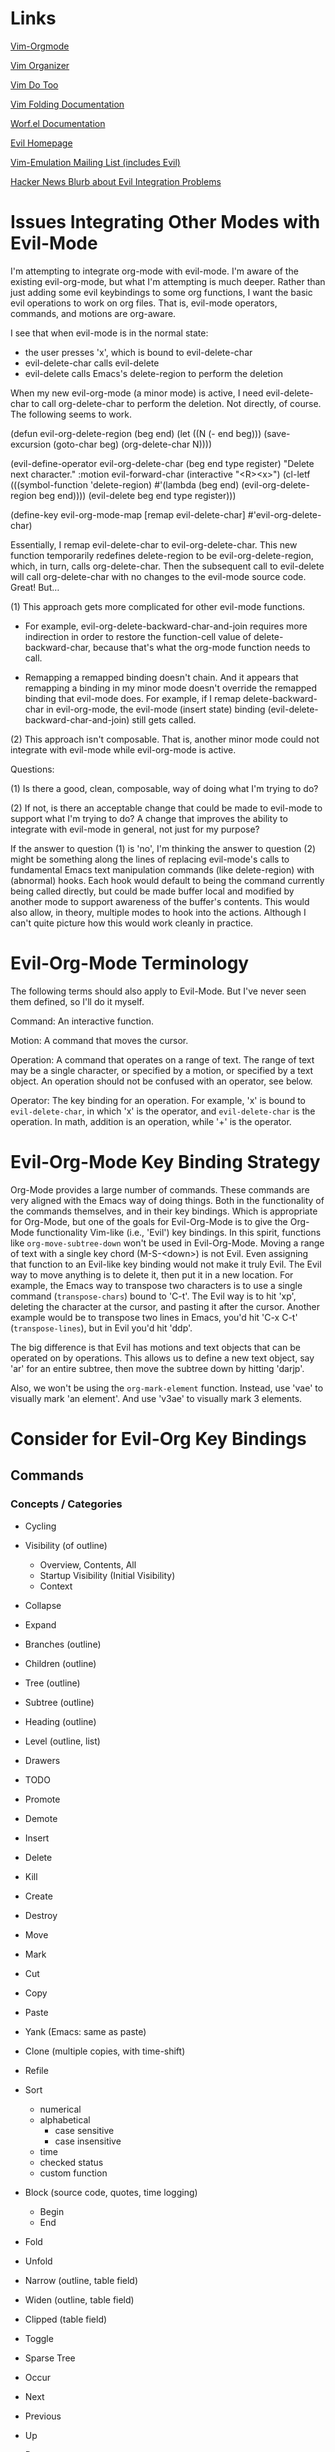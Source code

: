 * Links

[[https://github.com/jceb/vim-orgmode/blob/master/doc/orgguide.txt][Vim-Orgmode]]

[[https://github.com/hsitz/VimOrganizer/blob/master/doc/vimorg.txt][Vim Organizer]]

[[https://github.com/dhruvasagar/vim-dotoo][Vim Do Too]]

[[http://vim.wikia.com/wiki/Folding][Vim Folding Documentation]]

[[http://abo-abo.github.io/worf/README.html][Worf.el Documentation]]

[[https://gitorious.org/evil/community][Evil Homepage]]

[[http://news.gmane.org/gmane.emacs.vim-emulation][Vim-Emulation Mailing List (includes Evil)]]

[[https://news.ycombinator.com/item?id=8085328][Hacker News Blurb about Evil Integration Problems]]


* Issues Integrating Other Modes with Evil-Mode

I'm attempting to integrate org-mode with evil-mode.  I'm aware of the existing evil-org-mode, but what I'm attempting is much deeper.  Rather than just adding some evil keybindings to some org functions, I want the basic evil operations to work on org files.  That is, evil-mode operators, commands, and motions are org-aware.

I see that when evil-mode is in the normal state:

- the user presses 'x', which is bound to evil-delete-char
- evil-delete-char calls evil-delete
- evil-delete calls Emacs's delete-region to perform the deletion

When my new evil-org-mode (a minor mode) is active, I need evil-delete-char to call org-delete-char to perform the deletion.  Not directly, of course.  The following seems to work.

(defun evil-org-delete-region (beg end)
  (let ((N (- end beg)))
    (save-excursion
      (goto-char beg)
      (org-delete-char N))))

(evil-define-operator evil-org-delete-char (beg end type register)
  "Delete next character."
  :motion evil-forward-char
  (interactive "<R><x>")
  (cl-letf (((symbol-function 'delete-region) #'(lambda (beg end) (evil-org-delete-region beg end))))
    (evil-delete beg end type register)))

(define-key evil-org-mode-map [remap evil-delete-char] #'evil-org-delete-char)

Essentially, I remap evil-delete-char to evil-org-delete-char.  This new function temporarily redefines delete-region to be evil-org-delete-region, which, in turn, calls org-delete-char.  Then the subsequent call to evil-delete will call org-delete-char with no changes to the evil-mode source code.  Great!  But...

(1) This approach gets more complicated for other evil-mode functions.

    * For example, evil-org-delete-backward-char-and-join requires more indirection in order to restore the function-cell value of delete-backward-char, because that's what the org-mode function needs to call.

    * Remapping a remapped binding doesn't chain.  And it appears that remapping a binding in my minor mode doesn't override the remapped binding that evil-mode does.  For example, if I remap delete-backward-char in evil-org-mode, the evil-mode (insert state) binding (evil-delete-backward-char-and-join) still gets called.

(2) This approach isn't composable.  That is, another minor mode could not integrate with evil-mode while evil-org-mode is active.


Questions:

(1) Is there a good, clean, composable, way of doing what I'm trying to do?

(2) If not, is there an acceptable change that could be made to evil-mode to support what I'm trying to do?  A change that improves the ability to integrate with evil-mode in general, not just for my purpose?

If the answer to question (1) is 'no', I'm thinking the answer to question (2) might be something along the lines of replacing evil-mode's calls to fundamental Emacs text manipulation commands (like delete-region) with (abnormal) hooks.  Each hook would default to being the command currently being called directly, but could be made buffer local and modified by another mode to support awareness of the buffer's contents.  This would also allow, in theory, multiple modes to hook into the actions.  Although I can't quite picture how this would work cleanly in practice.


* Evil-Org-Mode Terminology

The following terms should also apply to Evil-Mode.  But I've never seen them defined, so I'll do it myself.

Command: An interactive function.

Motion: A command that moves the cursor.

Operation: A command that operates on a range of text.  The range of text may be a single character, or specified by a motion, or specified by a text object.  An operation should not be confused with an operator, see below.

Operator: The key binding for an operation.  For example, 'x' is bound to =evil-delete-char=, in which 'x' is the operator, and =evil-delete-char= is the operation.  In math, addition is an operation, while '+' is the operator.


* Evil-Org-Mode Key Binding Strategy

Org-Mode provides a large number of commands.  These commands are very aligned with the Emacs way of doing things.  Both in the functionality of the commands themselves, and in their key bindings.  Which is appropriate for Org-Mode, but one of the goals for Evil-Org-Mode is to give the Org-Mode functionality Vim-like (i.e., 'Evil') key bindings.  In this spirit, functions like =org-move-subtree-down= won't be used in Evil-Org-Mode.  Moving a range of text with a single key chord (M-S-<down>) is not Evil.  Even assigning that function to an Evil-like key binding would not make it truly Evil.  The Evil way to move anything is to delete it, then put it in a new location.  For example, the Emacs way to transpose two characters is to use a single command (=transpose-chars=) bound to 'C-t'.  The Evil way is to hit 'xp', deleting the character at the cursor, and pasting it after the cursor.  Another example would be to transpose two lines in Emacs, you'd hit 'C-x C-t' (=transpose-lines=), but in Evil you'd hit 'ddp'.

The big difference is that Evil has motions and text objects that can be operated on by operations.  This allows us to define a new text object, say 'ar' for an entire subtree, then move the subtree down by hitting 'darjp'.

Also, we won't be using the =org-mark-element= function.  Instead, use 'vae' to visually mark 'an element'.  And use 'v3ae' to visually mark 3 elements.



* Consider for Evil-Org Key Bindings

** Commands

*** Concepts / Categories

- Cycling
- Visibility (of outline)
  + Overview, Contents, All
  + Startup Visibility (Initial Visibility)
  + Context
- Collapse
- Expand
- Branches (outline)
- Children (outline)
- Tree (outline)
- Subtree (outline)
- Heading (outline)
- Level (outline, list)
- Drawers
- TODO
- Promote
- Demote
- Insert
- Delete
- Kill
- Create
- Destroy
- Move
- Mark
- Cut
- Copy
- Paste
- Yank (Emacs: same as paste)
- Clone (multiple copies, with time-shift)
- Refile
- Sort
  + numerical
  + alphabetical
    - case sensitive
    - case insensitive
  + time
  + checked status
  + custom function
- Block (source code, quotes, time logging)
  + Begin
  + End
- Fold
- Unfold
- Narrow (outline, table field)
- Widen (outline, table field)
- Clipped (table field)
- Toggle
- Sparse Tree
- Occur
- Next
- Previous
- Up
- Down
- Left
- Right
- Beginning
- End
- Above
- Below
- Entry
- Hide
- Show
- Invisible
- Visible
- Wrap
- Blank
- Append

- Lists
  + Unordered
  + Ordered
  + Description
  + Checkbox
  + Bullets
  + Item
  + Sublist
  + Subitems
  + Plain List Item (as opposed to what???)
  + Plain List

- Style
  + (List) Bullet Style

- Indentation
- Increase
- Decrease
- Region
  + Active Region
  + Rectangle
- Range

- Prefix Argument
- Keyword
- Export
- Import
- Clock
- Property
- State
  + Change
- Column
- Note
- Tracking
- Logbook
- Store [verb]
- Time
  + Timestamp
- Footnote
  + Definition
    - Inline
  + Reference
  + Numbered
  + Named
  + Label
- Marker (footnote)
- Action
- Command
- Jump
- Goto
- Menu
- Location
- Link
- Parse
- Window
- Buffer
- File
- Increment
- Decrement

- Table
  - Spreadsheet
  - Calculation
  - Sum
  - Aligned
  - Re-Aligned
  - Field
  - Row
  - Column
  - Horizontal Line
  - Width
  - Empty (for table creation)
  - Separator
    + CSV
    + Comma Separated
    + Tab
    + Space
    + Whitespace
  - Cookie

- Split

- Convert (table)



*** Replacements for Standard Vim Commands

"p" 'org-yank (C-y)
"P" 'org-yank -- but insert before point
"]p" 'org-paste-subtree -- only when the previous cut or copy operation was on a subtree
"<#>]p" 'org-paste-subtree -- only when the previous cut or copy operation was on a subtree

*** New Evil-Org-Mode Commands

| Doc    | Org-Mode                   | Evil-Org-Mode                           | Emacs                                             |
| <l>    |                            |                                         |                                                   |
|--------+----------------------------+-----------------------------------------+---------------------------------------------------|
| 2.3.1  | <TAB>                      | ]y                                      | (org-cycle)                                       |
|        | C-u <TAB>                  | [y                                      | (org-cycle '(4)) => (org-global-cycle)            |
|        | C-u C-u <TAB>              | [Y                                      | (org-cycle '(16)) => (org-set-startup-visibility) |
|        | C-u C-u C-u <TAB>          | ]Y                                      | (org-cycle '(64)) => (show-all)                   |
|        | C-c C-r                    | [r                                      | (org-reveal)                                      |
|        | C-u C-c C-r                | [1r                                     | (org-reveal '(4))                                 |
|        | C-u C-u C-c C-r            | [2r                                     | (org-reveal '(16))                                |
|        | C-c C-k                    | [k                                      | (show-branches)                                   |
|        | C-c <TAB>                  | ]C                                      | (show-children)                                   |
|        | C-u <#> C-C <TAB>          | ]<#>C                                   | (show-children <#>)                               |
|        | C-c C-x b                  | [b                                      | (org-tree-to-indirect-buffer)                     |
|        | C-u <#> C-c C-x b          | [<#>b                                   | (org-tree-to-indirect-buffer <#>)                 |
|        | C-u C-c C-x b              | [0b                                     | (org-tree-to-indirect-buffer t)                   |
|--------+----------------------------+-----------------------------------------+---------------------------------------------------|
| 2.5    | M-<RET>                    | [h                                      | (org-insert-heading)                              |
|        | C-u M-<RET>                | [1h                                     | (org-insert-heading '(4))                         |
|        | C-u C-u M-<RET>            | [2h                                     | (org-insert-heading '(16))                        |
|        | C-<RET>                    | [3h                                     | (org-insert-heading-respect-content)              |
|        | M-S-<RET>                  | [tih                                    | (org-insert-todo-heading)                         |
|        | C-S-<RET>                  | [tiH                                    | (org-insert-todo-heading-respect-content)         |
|        | C-c C-x C-y                | ]p                                      | (org-paste-subtree)                               |
|        | C-u <#> C-c C-x C-y        | <#>]p                                   | (org-paste-subtree <#>)                           |
|        | C-u C-y                    | [p                                      | (org-yank '(4))                                   |
|        | C-u <#> C-y                | [<#>p                                   | (org-yank <#>)                                    |
|        | C-c C-x c                  |                                         | (org-clone-subtree-with-time-shift)               |
|        | C-x n w                    | [w                                      | (widen)                                           |
|--------+----------------------------+-----------------------------------------+---------------------------------------------------|
| 2.6    | C-c /                      | [S                                      | (org-sparse-tree)                                 |
|        | M-g n OR M-g M-n           | ]e                                      | (next-error)                                      |
|        | M-g p OR M-g M-p           | [e                                      | (previous-error)                                  |
|--------+----------------------------+-----------------------------------------+---------------------------------------------------|
| 2.7    | <TAB>                      | ]y                                      | (org-cycle)                                       |
|        | M-<RET>                    | [h                                      | (org-insert-heading)                              |
|        | M-S-<RET>                  | [tih                                    | (org-insert-todo-heading)                         |
|        | S-<up>                     | [ [                                     | (org-shift-up)                                    |
|        | S-<down>                   | ]]                                      | (org-shift-down)                                  |
|--------+----------------------------+-----------------------------------------+---------------------------------------------------|
| 2.8    | C-c C-z                    | [n                                      | (org-add-note)                                    |
|--------+----------------------------+-----------------------------------------+---------------------------------------------------|
| 2.10   | C-c C-x f                  | [F                                      | (org-footnote-action)                             |
|        | C-c C-c                    | [C                                      | (org-ctrl-c-ctrl-c)                               |
|        | C-u C-c C-c                | [C #TODO ???                            | (org-ctrl-c-ctrl-c '(4))                          |
|        | C-c C-o                    | [o                                      | (org-open-at-point)                               |
|--------+----------------------------+-----------------------------------------+---------------------------------------------------|
| 3.1    | C-c C-c                    | [C                                      | (org-ctrl-c-ctrl-c) [(org-table-align)]           |
|        | <TAB>                      | ]y                                      | (org-cycle) [(org-table-next-field)]              |
|        | S-<TAB>                    | [y                                      | (org-shifttab) [(org-table-previous-field)]       |
|        | M-<left>                   | [ml                                     | (org-table-move-column-left)                      |
|        | M-<right>                  | [mr                                     | (org-table-move-column-right)                     |
|        | M-S-<left>                 | da\vert                                 | (org-table-delete-column)                         |
|        | M-S-<right>                | [Tic                                    | (org-table-insert-column)                         |
|        | M-<up>                     | [mu                                     | (org-table-move-row-up)                           |
|        | M-<down>                   | [md                                     | (org-table-move-row-down)                         |
|        | M-S-<up>                   | da-                                     | (org-table-kill-row)                              |
|        | M-S-<down>                 | [TiR                                    | (org-table-insert-row)                            |
|        | C-u M-S-<down>             | [Tir                                    | (org-table-insert-row '(4))                       |
|        | C-c -                      | [TiH                                    | (org-table-insert-hline)                          |
|        | C-u C-c -                  | [Tih                                    | (org-table-insert-hline '(4))                     |
|        | C-c <RET>                  | [<RET>                                  | (org-ctrl-c-ret) [(org-table-hline-and-move)]     |
|        | C-c C-x C-y                | p                                       | (org-table-paste-rectangle)                       |
|        | C-c C-x C-y                | P                                       | (org-table-paste-rectangle)                       |
|        | S-<RET>                    | [Tyd                                    | (org-table-copy-down)                             |
|        | C-c `                      | [Tef                                    | (org-table-edit-field)                            |
|        | C-u C-c `                  | [Tvf                                    | (org-table-edit-field '(4))                       |
|        | C-u C-u C-c `              | [Tff                                    | (org-table-edit-field '(16))                      |
|--------+----------------------------+-----------------------------------------+---------------------------------------------------|
| 3.5.1  | C-c ?                      | [?                                      | (org-table-field-info)                            |
|        | C-c }                      | [Toc                                    | (org-table-toggle-coordinate-overlays)            |
|--------+----------------------------+-----------------------------------------+---------------------------------------------------|
| 3.5.5  | C-c =                      | [TeFc [edit column Formula]             | (org-table-eval-formula)                          |
|        | C-u C-c =                  | [TeFf [edit field Formula]              | (org-table-eval-formula '(4))                     |
|        | C-u C-u C-c =              | [TeFi [edit Formula in-place]           | (org-table-eval-formula '(16))                    |
|        | C-u <#> C-c =              | [<#>TeFc                                | (org-table-eval-formula <#>)                      |
|--------+----------------------------+-----------------------------------------+---------------------------------------------------|
| 3.5.8  | C-c {                      | [TdF                                    | (org-table-toggle-formula-debugger)               |
|        | C-c '                      | [TeFa [edit all Formulas]               | (org-table-edit-formulas)                         |
|        | #TODO: formula editor mode |                                         |                                                   |
|--------+----------------------------+-----------------------------------------+---------------------------------------------------|
| 3.5.9  | C-c *                      | [Trr [recalculate row]                  | (org-ctrl-c-star) [(org-table-recalculate)]       |
|        | C-u C-c *                  | [Tra [recalculate all]                  | (org-ctrl-c-star '(4)) [(org-table-recalculate)]  |
|        | C-u C-u C-c *              | [Tia [iterate all]                      | (org-ctrl-c-star '(16)) [(org-table-iterate)]     |
|        | n/a                        | [TTra [Recalculate all tables]          | (org-table-recalculate-buffer-tables)             |
|        | n/a                        | [TTia [iterate all tables]              | (org-table-iterate-buffer-tables)                 |
|--------+----------------------------+-----------------------------------------+---------------------------------------------------|
| 3.5.10 | C-#                        | [Trm [rotate marks]                     | (org-table-rotate-recalc-marks)                   |
|--------+----------------------------+-----------------------------------------+---------------------------------------------------|
| 4.1    | n/a                        | [Vl [view links]                        | (org-toggle-link-display)                         |
|--------+----------------------------+-----------------------------------------+---------------------------------------------------|
| 4.4    | C-c l                      | [Ls                                     | (org-store-link)                                  |
|        | C-c C-l                    | [Li [link insert]                       | (org-insert-link)                                 |
|        | C-u C-c C-l                | [Lf [link to file]                      | (org-insert-link '(4))                            |
|        | C-c C-l                    | [Le [link edit] [alias for '[Li']       | (org-insert-link)                                 |
|        | C-c C-o                    | [Lo [link open]                         | (org-open-at-point)                               |
|        | C-u C-c C-o                | [LE [link open with Emacs]              | (org-open-at-point)                               |
|        | C-u C-u C-c C-o            | [LA [link open with Anything but Emacs] | (org-open-at-point)                               |
|        | C-c C-x C-v                | [Vi [view images]                       | (org-toggle-inline-images)                        |
|        | C-c %                      | n/a                                     | (org-mark-ring-push)                              |
|        | C-c &                      | n/a                                     | (org-mark-ring-goto)                              |
|        | C-c C-x C-n                | [Ln [link next]                         | (org-next-link)                                   |
|        | C-c C-x C-p                | [Lp [link previous]                     | (org-previous-link)                               |
|--------+----------------------------+-----------------------------------------+---------------------------------------------------|
| 5.1    | C-c C-t                    | [trs [rotate state]                     | (org-todo)                                        |
|        | C-u C-c C-t                | [tss [select state]                     | (org-todo '(4))                                   |
|        |                            | [tsd [select done]                      | (org-todo 'done)                                  |
|        |                            | [tps [previous set]                     | (org-todo 'previousset)                           |
|        | C-u 0 C-c C-t              | [trn [rotate no note]                   | (org-todo 0)                                      |
|        | C-u <#> C-c C-t            | [<#>tss                                 | (org-todo <#>)                                    |
|        | S-<left>                   | [<                                      | (org-shiftleft)                                   |
|        | S-<right>                  | [>                                      | (org-shiftright)                                  |
|        | C-c /                      | [S                                      | (org-sparse-tree)                                 |
|        | C-c a                      | [a                                      | (org-agenda)                                      |
|        | M-S-<RET>                  | [tih                                    | (org-insert-todo-heading)                         |
|--------+----------------------------+-----------------------------------------+---------------------------------------------------|
| 5.2.3  | C-u C-u C-c C-t            | [tns [next set]                         | (org-todo '(16))                                  |
|        | C-S-<right>                | [tns [next set]                         | (org-todo '(16))                                  |
|        | C-S-<left>                 | [tps [previous set]                     | (org-todo 'previousset)                           |
|--------+----------------------------+-----------------------------------------+---------------------------------------------------|
| 5.2.7  | C-c C-x o                  | g,Pto                                   | (org-toggle-ordered-property)                     |
|        | C-u C-u C-u C-c C-t        | [trd [rotate disable blocking]          | (org-todo '(64))                                  |
|--------+----------------------------+-----------------------------------------+---------------------------------------------------|
| 5.4    | C-c ,                      | [tsp [set priority]                     | (org-priority)                                    |
|        | S-<up>                     | [tip [increase priority]                | (org-priority-up)                                 |
|        | S-<down>                   | [tdp [decrease priority]                | (org-priority-down)                               |
|--------+----------------------------+-----------------------------------------+---------------------------------------------------|
| 5.6    | C-c C-x C-b                | [ttc [toggle checkbox]                  | (org-toggle-checkbox)                             |
|        | C-u C-c C-x C-b            | [ttC [toggle checkbox presence]         | (org-toggle-checkbox '(4))                        |
|        | C-u C-u C-c C-x C-b        | [tIc [intermediate checkbox]            | (org-toggle-checkbox '(16))                       |
|        | M-S-<RET>                  | [tic [insert checkbox]                  | (org-insert-todo-heading)                         |
|        | C-c C-x o                  | g,Pto                                   | (org-toggle-ordered-property)                     |
|        | C-c #                      | [tus [update statistics]                | (org-update-statistics-cookies)                   |
|        | C-u C-c #                  | [tuS [update statistics, entire file]   | (org-update-statistics-cookies '(4))              |
|--------+----------------------------+-----------------------------------------+---------------------------------------------------|
| 6.2    | M-<tab>                    | C-p                                     | (pcomplete)                                       |
|        | C-c C-q                    | [:s [tag set]                           | (org-set-tags-command)                            |
|        | C-u C-c C-q                | [:a [tag align]                         | (org-set-tags-command '(4))                       |
|--------+----------------------------+-----------------------------------------+---------------------------------------------------|
| 6.4    | C-c /                      | [S                                      | (org-sparse-tree)                                 |
|        | C-c a                      | [a                                      | (org-agenda)                                      |
|--------+----------------------------+-----------------------------------------+---------------------------------------------------|
| 7.1    | M-<tab>                    | C-p                                     | (pcomplete)                                       |
|        | C-c C-x p                  | g,Ps                                    | (org-set-property)                                |
|        | C-u M-x org-insert-drawer  | g,Di [drawer insert]                    | (org-insert-drawer '(4))                          |
|        | C-c C-c                    | [C                                      | (org-ctrl-c-ctrl-c) [(org-property-action)]       |
|        | S-<right>                  | g,Pn                                    | (org-property-next-allowed-value)                 |
|        | S-<left>                   | g,Pp                                    | (org-property-previous-allowed-value)             |
|--------+----------------------------+-----------------------------------------+---------------------------------------------------|
| 7.5.2  | C-c C-x C-c                | [Vc [view columns]                      | (org-columns)                                     |
|        | #TODO: column view mode    |                                         |                                                   |
|--------+----------------------------+-----------------------------------------+---------------------------------------------------|
| 7.5.3  | C-c C-x i                  | g,ci [columns, insert block]            | (org-insert-columns-dblock)                       |
|        | C-c C-x C-u                | g,cu [columns, update block]            | (org-dblock-update)                               |
|        | C-u C-c C-x C-u            | g,cU [columns, update all blocks]       | (org-dblock-update '(4))                          |
|--------+----------------------------+-----------------------------------------+---------------------------------------------------|
| 8.2    | C-c .                      | [Did                                    | (org-time-stamp)                                  |
|        | C-c !                      | [Diid                                   | (org-time-stamp-inactive)                         |
|        | C-u C-c .                  | [Dit                                    | (org-time-stamp '(4))                             |
|        | C-u C-c !                  | [Diit                                   | (org-time-stamp-inactive '(4))                    |
|        | C-c C-c                    | [C                                      | (org-ctrl-c-ctrl-c)                               |
|        | C-c <                      | [Dfc                                    | (org-date-from-calendar)                          |
|        | C-c >                      | [Dgc                                    | (org-goto-calendar)                               |
|        | C-c C-o                    | [o                                      | (org-open-at-point)                               |
|        | S-<left>                   | [Dpd [previous day]                     | (org-timestamp-down-day)                          |
|        | S-<right>                  | [Dnd [next day]                         | (org-timestamp-up-day)                            |
|        | S-<up>                     | [Dpt [previous time]                    | (org-timestamp-up)                                |
|        | S-<down>                   | [Dnt [next time]                        | (org-timestamp-down)                              |
|        | C-c C-y                    | [Der                                    | (org-evaluate-time-range)                         |
|--------+----------------------------+-----------------------------------------+---------------------------------------------------|
| 8.2.2  | C-c C-x C-t                | [Dto [toggle overlays]                  | (org-toggle-time-stamp-overlays)                  |
|--------+----------------------------+-----------------------------------------+---------------------------------------------------|
| 8.3.1  | C-c C-d                    | [DiD                                    | (org-deadline)                                    |
|        | C-c C-s                    | [Dis                                    | (org-schedule)                                    |
|        | C-c C-x C-k                | [Ama                                    | (org-mark-entry-for-agenda-action)                |
|--------+----------------------------+-----------------------------------------+---------------------------------------------------|
| 8.4.1  | C-c C-x C-i                |                                         | (org-clock-in)                                    |
|        | C-c C-x C-o                |                                         | (org-clock-out)                                   |
|        | C-c C-x C-x                |                                         | (org-clock-in-last)                               |
|        | C-c C-x C-e                |                                         | (org-clock-modify-effort-estimate)                |
|        | C-c C-y                    | [Der                                    | (org-evaluate-time-range)                         |
|        | C-S-<up>                   |                                         | (org-clock-timestamps-up)                         |
|        | C-S-<down>                 |                                         | (org-clock-timestamps-down)                       |
|        | S-M-<up>                   |                                         | (org-shiftmetaup) [(org-timestamp-up)]            |
|        | S-M-<down>                 |                                         | (org-shiftmetadown) [(org-timestamp-down)]        |
|        | C-c C-t                    | [trs [rotate state]                     | (org-todo)                                        |
|        | C-c C-x C-q                |                                         | (org-clock-cancel)                                |
|        | C-c C-x C-j                |                                         | (org-clock-goto)                                  |
|        | C-c C-x C-d                |                                         | (org-clock-display)                               |
|--------+----------------------------+-----------------------------------------+---------------------------------------------------|

NOTE: the "(org-store-link)" command above is actually a global command that's intended to be used outside of Org-mode.  This may affect the selected key binding.

NOTE: the "(org-insert-link-global)" and "(org-open-at-point-global)" commands are intended to be used outside of Org-mode.  Bindings for these commands should be selected appropriately.

NOTE: the "C-c %" and "C-c &" commands aren't needed because Evil-mode already has this functionality with C-o and C-i.  I may need to add the link-following history to the Evil-mode history, though.

** Operators

*** Replacements for Standard Vim Operators

"d" -- not really a replacement, just make use of new motions, text objects, or apply to visual selection as usual.
"y" -- ditto

*** New Evil-Org-Mode Operators

| Doc   | Org-Mode          | Evil-Org-Mode                | Emacs                                           |
| <l>   |                   |                              |                                                 |
|-------+-------------------+------------------------------+-------------------------------------------------|
| 2.3.1 | C-c C-x v         | [v                           | (org-copy-visible)                              |
|-------+-------------------+------------------------------+-------------------------------------------------|
| 2.5   |                   | [p -- promote                |                                                 |
|       |                   | [d -- demote                 |                                                 |
|       |                   | [mu -- move up               |                                                 |
|       |                   | [md -- move down             |                                                 |
|       | M-<LEFT>          | [pih OR [pah (text object)   | (org-do-promote)                                |
|       | M-<RIGHT>         | [dih OR [dah (text object)   | (org-do-demote)                                 |
|       | M-S-<LEFT>        | [pir OR [par (text object)   | (org-promote-subtree)                           |
|       | M-S-<RIGHT>       | [dir OR [dar (text object)   | (org-demote-subtree)                            |
|       | M-S-<UP>          | [muir OR [muar (text object) | (org-move-subtree-up)                           |
|       | M-S-<DOWN>        | [mdir OR [mdar (text object) | (org-move-subtree-down)                         |
|       | C-c C-w           | [r -- refile                 | (org-refile)                                    |
|       | C-c ^             | :sort i (***)                | (org-sort)                                      |
|       | C-u C-c ^         | :sort   (***)                | (org-sort '(4))                                 |
|       |                   | [n -- narrow                 |                                                 |
|       | C-x n s           | [nar                         | (org-narrow-to-subtree)                         |
|       | C-x n b           | [nab                         | (org-narrow-to-block)                           |
|       | C-c *             | #TODO                        | (org-toggle-heading)                            |
|-------+-------------------+------------------------------+-------------------------------------------------|
| 2.7   | M-<up>            | [mual                        | (org-metaup)                                    |
|       | M-<down>          | [mual                        | (org-metadown)                                  |
|       | M-<left>          | [pil                         | (org-metaleft                                   |
|       | M-<right>         | [dil                         | (org-metaright)                                 |
|       | M-S-<left>        | [pal                         | (org-shiftmetaleft                              |
|       | M-S-<right>       | [dal                         | (org-shiftmetaright)                            |
|       | C-c C-c           | [C                           | (org-ctrl-c-ctrl-c)                             |
|       | C-c -             | [-                           | (org-ctrl-c-minus)                              |
|       |                   | [-<#><move>                  | (org-ctrl-c-minus)                              |
|       | C-u <#> C-c -     | <#>[-                        | (org-ctrl-c-minus <#>)                          |
|       |                   | <#>[-<#><move>               | (org-ctrl-c-minus <#>)                          |
|       | C-c *             | [*il                         | (org-ctrl-c-star)                               |
|       | C-c C-*           | [*al                         | #TODO                                           |
|       | S-<left>          | [<                           | (org-shiftleft)                                 |
|       | S-<right>         | [>                           | (org-shiftright)                                |
|       | C-c ^             | [^ #TODO: or...              | (org-sort)                                      |
|       | C-c ^             | :sort i (***)                | (org-sort)                                      |
|       | C-u C-c ^         | :sort   (***)                | (org-sort '(4))                                 |
|-------+-------------------+------------------------------+-------------------------------------------------|
| 3.1   | C-C \vert         | [\vert{}a                    | (org-table-create-or-convert-from-region)       |
|       | C-u C-C \vert     | [\vert{}c                    | (org-table-create-or-convert-from-region '(4))  |
|       | C-u C-u C-C \vert | [\vert{}t                    | (org-table-create-or-convert-from-region '(16)) |
|       | C-u <#> C-C \vert | <#>[\vert{}s                 | (org-table-create-or-convert-from-region <#>)   |
|       | C-c ^             | [^ #TODO: or...              | (org-table-sort-lines)                          |
|       | C-c ^             | :sort i (***)                | (org-table-sort-lines)                          |
|       | C-u C-c ^         | :sort   (***)                | (org-table-sort-lines '(4))                     |
|       | C-c C-x M-w       | y                            | (org-table-copy-region)                         |
|       | C-c C-x C-w       | d                            | (org-table-cut-region)                          |
|       | M-<RET>           | ]<RET>                       | (org-table-wrap-region)                         |
|       | C-u <#> M-<RET>   | <#>]<RET>                    | (org-table-wrap-region <#>)                     |
|       | C-c +             | [+                           | (org-table-sum)                                 |
|-------+-------------------+------------------------------+-------------------------------------------------|

*** Unused Org-Mode Commands

| Doc | Org-Mode            | Emacs                  | Reason                                                          |
| <l> |                     |                        |                                                                 |
|-----+---------------------+------------------------+-----------------------------------------------------------------|
| 2.5 | M-h                 | (org-mark-element)     | Explicitly marking 'things' isn't needed...                     |
|     | C-c @               | (org-mark-subtree)     | Use Visual mode or use a motion or text object with an operator |
|     | C-c C-x C-w         | (org-cut-subtree)      | Use dir or dar instead                                          |
|     | C-u <#> C-c C-x C-w | (org-cut-subtree <#>)  | Use <#>dir or <#>dar instead                                    |
|     | C-c C-x M-w         | (org-copy-subtree)     | Use yir or yar instead                                          |
|     | C-u <#> C-c C-x M-w | (org-copy-subtree <#>) | Use <#>yir or <#>yar instead                                    |
|-----+---------------------+------------------------+-----------------------------------------------------------------|


** Motions

*** Replacements for Standard Vim Motions
"^" 'org-beginning-of-line ; smarter behavior on headlines etc.
"$" 'org-end-of-line ; ditto

*** New Evil-Org-Mode Motions

| Doc | Org-Mode | Evil-Org-Mode | Emacs                              |
|-----+----------+---------------+------------------------------------|
| 2.4 | C-c C-n  | [n            | (outline-next-visible-heading)     |
|     | C-c C-p  | [p            | (outline-previous-visible-heading) |
|     | C-c C-f  | [f            | (org-forward-same-level)           |
|     | C-c C-b  | [b            | (org-backward-same-level)          |
|     | C-c C-u  | [u            | (outline-up-heading)               |
|     | C-c C-j  | [j            | (org-goto)                         |
|-----+----------+---------------+------------------------------------|
|     |          |               |                                    |
|     |          |               |                                    |
|-----+----------+---------------+------------------------------------|


"gh" 'outline-up-heading
"gj" 'org-forward-same-level
"gk" 'org-backward-same-level
"gl" 'outline-next-visible-heading

*** Miscellaneous

Evil-Mode doesn't use C-a, C-e, C-k, so the following settings of Org-Mode (2.2, footnote 4) don't make sense.

See the variables org-special-ctrl-a/e, org-special-ctrl-k, and org-ctrl-k-protect-subtree to configure special behavior of C-a, C-e, and C-k in headlines.



** Text Objects

ih inner heading, referring to the current heading excluding the heading level characters (*)

ah a heading, referring to the current heading including everything

ir inner subtree, starting with the current heading

ar a subtree, starting with the current heading

Oh inner outer heading, referring to the parent

Or inner outer heading, including subtree, referring to the parent

OH an outer heading

OT an outer subtree

ie inner element, referring to the current element, excluding trailing blank lines

ae an element, referring to the current element, including trailing blank lines

ik inner block, excluding the block begin and end lines

ak a block, including the block begin and end lines

il inner list item, referring to the current list item, excluding children

al a list item, referring to the current list item, including children

i| inner column, referring to a table column, excluding the right vertical border (i.e., the column's contents)

a| a column, referring to a table column, including the right vertical border (i.e., the entire column)

i- inner row, referring to a table row, excluding the bottom horizontal border (i.e., the row's contents)

a- a row, referring to a table row, including the bottom horizontal border (i.e., the entire row)


** Potential Key Binding Reassignments (From Vim)
*** Folding

]z          move to end of open fold
zA          open a closed fold or close an open fold recursively
zC          close folds recursively
zD          delete folds recursively
zE          eliminate all folds
zF          create a fold for N lines
zM          set 'foldlevel' to zero
zO          open folds recursively
zR          set 'foldlevel' to the deepest fold
zX          re-apply 'foldlevel'
za          open a closed fold, close an open fold
zc          close a fold
zd          delete a fold
zf{motion}  create a fold for Nmove text
zi          toggle 'foldenable'
zj          move to the start of the next fold
zk          move to the end of the previous fold
zm          subtract one from 'foldlevel'
zn          reset 'foldenable'
zo          open fold
zr          add one to 'foldlevel'
zv          open enough folds to view the cursor line
zx          re-apply 'foldlevel' and do "zv"


** Unassigned Vim Key Bindings

*** `
`<TAB>
`~
`!
`@
`#
`$
`%
`^
`&
`*
`-
`_
`=
`+
`\
`|
`;
`:
`'
`"
`,
`.
`/
`?

*** '
'<TAB>
'`
'~
'!
'@
'#
'$
'%
'^
'&
'*
'-
'_
'=
'+
'\
'|
';
':
'"
',
'.
'/
'?

*** @
@<TAB>
@`
@~
@!
@#
@$
@%
@^
@&
@(
@)
@-
@_
@[
@{
@]
@}
@\
@|
@;
@:
@'
@,
@<
@>
@/
@?

*** [
[<TAB>
[~
[!
[@
[$
[%
[^
[&
[)
[-
[_
[=
[+
[}
[\
[|
[;
[:
["
[,
[<
[.
[>
[?
[0
[1
[2
[3
[4
[5
[6
[7
[8
[9
[a
[b
[e
[g
[h
[j
[k
[l
[n
[o
[q
[r
[t
[u
[v
[w
[x
[y
[A
[B
[C
[E
[F
[G
[H
[J
[K
[L
[M
[N
[O
[Q
[R
[S
[T
[U
[V
[W
[X
[Y
[Z

*** ]
]<TAB>
]~
]!
]@
]$
]%
]^
]&
](
]-
]_
]=
]+
]{
]\
]|
];
]:
]"
],
]<
].
]>
]?
]0
]1
]2
]3
]4
]5
]6
]7
]8
]9
]a
]b
]e
]g
]h
]j
]k
]l
]n
]o
]q
]r
]t
]u
]v
]w
]x
]y
]A
]B
]C
]E
]F
]G
]H
]J
]K
]L
]M
]N
]O
]Q
]R
]S
]T
]U
]V
]W
]X
]Y
]Z

*** g
g<TAB>
g!
g%
g(
g)
g-
g_
g=
g+
g[
g{
g}
g\
g|
g;
g:
g"
g,
g.
g>
g/
g1
g2
g3
g4
g5
g6
g7
g9
gb
gc
gl
gy
gz
gA
gB
gC
gG
gK
gL
gM
gO
gS
gW
gX
gY
gZ

*** z
z<TAB>
z`
z~
z!
z@
z#
z$
z%
z&
z*
z(
z)
z_
z[
z{
z]
z}
z\
z|
z;
z:
z'
z"
z,
z<
z>
z/
z?
zp
zq
zu
zy
zB
zI
zJ
zK
zP
zQ
zS
zT
zU
zV
zY
zZ

*** Z
Z<TAB>
Z`
Z~
Z!
Z@
Z#
Z$
Z%
Z^
Z&
Z*
Z(
Z)
Z-
Z_
Z=
Z+
Z[
Z{
Z]
Z}
Z\
Z|
Z;
Z:
Z'
Z"
Z,
Z<
Z.
Z>
Z/
Z?
Z0
Z1
Z2
Z3
Z4
Z5
Z6
Z7
Z8
Z9
Za
Zb
Zc
Zd
Ze
Zf
Zg
Zh
Zi
Zj
Zk
Zl
Zm
Zn
Zo
Zp
Zq
Zr
Zs
Zt
Zu
Zv
Zw
Zx
Zy
Zz
ZA
ZB
ZC
ZD
ZE
ZF
ZG
ZH
ZI
ZJ
ZK
ZL
ZM
ZN
ZO
ZP
ZR
ZS
ZT
ZU
ZV
ZW
ZX
ZY

*** q
q<TAB>
q`
q~
q!
q@
q#
q$
q%
q^
q&
q*
q(
q)
q-
q_
q=
q+
q[
q{
q]
q}
q\
q|
q;
q'
q"
q,
q<
q.
q>






Normal Mode:



"H" 'org-beginning-of-line ; smarter behavior on headlines etc.
"L" 'org-end-of-line ; smarter behavior on headlines etc.
"t" 'org-todo ; mark a TODO item as DONE
",c" 'org-cycle
",e" 'org-export-dispatch
",n" 'outline-next-visible-heading
",p" 'outline-previous-visible-heading
",t" 'org-set-tags-command
",u" 'outline-up-heading
"-" 'org-ctrl-c-minus ; change bullet style
"<" 'org-metaleft ; out-dent
">" 'org-metaright ; indent


Normal & Insert Mode:

M-l 'org-metaright
M-h 'org-metaleft
M-k 'org-metaup
M-j 'org-metadown
M-L 'org-shiftmetaright
M-H 'org-shiftmetaleft
M-K 'org-shiftmetaup
M-J 'org-shiftmetadown

--------------------------------------------------------------------------

Default mappings
----------------
Here is a short overview of the default mappings. They also can be invoked
via the 'Org' menu. Most are only usable in command mode.

Show/Hide:~

<TAB> - Cycle Visibility

Editing Structure:~

<C-S-CR> - insert heading above
<S-CR> - insert heading below
<C-CR> - insert heading above, after children
m} - move heading down
m{ - move heading up
m]] - move subtree down
m[[ - move subtree up
yah - yank heading
dah - delete heading
yar - yank subtree
dar - delete subtree
p - paste subtree
>> or >ah - demote heading
<< or <ah - promote heading
>ar - demote subtree
<ar - promote subtree

Hyperlinks:~

gl - goto link
gyl - yank link
gil - insert new link
gn - next link
go - previous link

TODO Lists:~

<localleader>d - select keyword
<S-Left> - previous keyword
<S-Right> - next keyword
<C-S-Left> - previous keyword set
<C-S-Right> - next keyword set

TAGS and properties:~

<localleader>t - set tags

Dates:~

<localleader>sa - insert date
<localleader>si - insert inactive date
<localleader>pa - insert date by using calendar selection
<localleader>pi - insert inactive date by using calendar selection

Agenda:~

<localleader>caa - agenda for the week
<localleader>cat - agenda of all TODOs

Not yet implemented in vim-orgmode~

<localleader>caT - timeline for current buffer

Export:~

<localleader>ep - export as PDF
<localleader>eh - export as HTML
<localleader>el - export as LaTeX

Text objects
------------
Vim offers a mighty feature called |text-objects|. A text object is bound to
a certain character sequence that can be used in combination with all kinds
of editing and selection tasks.

vim-orgmode implements a number of text objects to make editing org files easier:

ih inner heading, referring to the current heading excluding the heading level characters (*)

ah a heading, referring to the current heading including everything

ir inner subtree, starting with the current heading

ar a subtree, starting with the current heading

Oh inner outer heading, referring to the parent

Or inner outer heading, including subtree, referring to the parent

OH an outer heading

OT an outer subtree

Motions can be used like text objects as well. See |orgguide-motion|.

--------------------------------------------------------------------------

* Emacs Org-Mode Key Bindings

key             binding
---             -------

C-a		org-beginning-of-line
C-c		Prefix Command
C-e		org-end-of-line
TAB		org-cycle
C-j		org-return-indent
C-k		org-kill-line
RET		org-return
C-y		org-yank
ESC		Prefix Command
|		org-force-self-insert
C-#		org-table-rotate-recalc-marks
C-'		org-cycle-agenda-files
C-,		org-cycle-agenda-files
<C-S-down>	org-shiftcontroldown
<C-S-left>	org-shiftcontrolleft
<C-S-return>	org-insert-todo-heading-respect-content
<C-S-right>	org-shiftcontrolright
<C-S-up>	org-shiftcontrolup
<C-return>	org-insert-heading-respect-content
<C-tab>		org-force-cycle-archived
<M-S-down>	org-shiftmetadown
<M-S-left>	org-shiftmetaleft
<M-S-return>	org-insert-todo-heading
<M-S-right>	org-shiftmetaright
<M-S-up>	org-shiftmetaup
<M-down>	org-metadown
<M-left>	org-metaleft
<M-return>	org-meta-return
<M-right>	org-metaright
<M-up>		org-metaup
<S-down>	org-shiftdown
<S-iso-lefttab>	org-shifttab
<S-left>	org-shiftleft
<S-return>	org-table-copy-down
<S-right>	org-shiftright
<S-tab>		org-shifttab
<S-up>		org-shiftup
<backtab>	org-shifttab
<remap>		Prefix Command
<tab>		org-cycle

C-M-i		pcomplete
M-RET		org-insert-heading
C-M-t		org-transpose-element
M-a		org-backward-sentence
M-e		org-forward-sentence
M-h		org-mark-element
M-{		org-backward-element
M-}		org-forward-element
ESC <S-down>	org-shiftmetadown
ESC <S-left>	org-shiftmetaleft
ESC <S-return>	org-insert-todo-heading
ESC <S-right>	org-shiftmetaright
ESC <S-up>	org-shiftmetaup
ESC <down>	org-metadown
ESC <left>	org-metaleft
ESC <return>	org-meta-return
ESC <right>	org-metaright
ESC <tab>	pcomplete
ESC <up>	org-metaup

C-c C-a		org-attach
C-c C-b		org-backward-heading-same-level
C-c C-c		org-ctrl-c-ctrl-c
C-c C-d		org-deadline
C-c C-e		org-export
C-c C-f		org-forward-heading-same-level
C-c C-j		org-goto
C-c C-k		org-kill-note-or-show-branches
C-c C-l		org-insert-link
C-c RET		org-ctrl-c-ret
C-c C-o		org-open-at-point
C-c C-q		org-set-tags-command
C-c C-r		org-reveal
C-c C-s		org-schedule
C-c C-t		org-todo
C-c C-v		Prefix Command
C-c C-w		org-refile
C-c C-x		Prefix Command
C-c C-y		org-evaluate-time-range
C-c C-z		org-add-note
C-c ESC		Prefix Command
C-c C-^		org-up-element
C-c C-_		org-down-element
C-c SPC		org-table-blank-field
C-c !		org-time-stamp-inactive
C-c #		org-update-statistics-cookies
C-c $		org-archive-subtree
C-c %		org-mark-ring-push
C-c &		org-mark-ring-goto
C-c '		org-edit-special
C-c *		org-ctrl-c-star
C-c +		org-table-sum
C-c ,		org-priority
C-c -		org-ctrl-c-minus
C-c .		org-time-stamp
C-c /		org-sparse-tree
C-c :		org-toggle-fixed-width-section
C-c ;		org-toggle-comment
C-c <		org-date-from-calendar
C-c =		org-table-eval-formula
C-c >		org-goto-calendar
C-c ?		org-table-field-info
C-c @		org-mark-subtree
C-c [		org-agenda-file-to-front
C-c \		org-match-sparse-tree
C-c ]		org-remove-file
C-c ^		org-sort
C-c `		org-table-edit-field
C-c {		org-table-toggle-formula-debugger
C-c |		org-table-create-or-convert-from-region
C-c }		org-table-toggle-coordinate-overlays
C-c ~		org-table-create-with-table.el
C-c C-*		org-list-make-subtree
C-c <down>	org-shiftdown
C-c <left>	org-shiftleft
C-c <right>	org-shiftright
C-c <up>	org-shiftup

<remap> <delete-backward-char>	org-delete-backward-char
<remap> <delete-char>		org-delete-char
<remap> <outline-backward-same-level> org-backward-heading-same-level
<remap> <outline-demote>	org-demote-subtree
<remap> <outline-forward-same-level>	org-forward-heading-same-level
<remap> <outline-insert-heading>	org-ctrl-c-ret
<remap> <outline-mark-subtree>	org-mark-subtree
<remap> <outline-promote>	org-promote-subtree
<remap> <self-insert-command>	org-self-insert-command
<remap> <show-branches>		org-kill-note-or-show-branches
<remap> <show-subtree>		org-show-subtree

C-c C-a		show-all
  (that binding is currently shadowed by another mode)
C-c C-b		outline-backward-same-level
  (that binding is currently shadowed by another mode)
C-c C-c		hide-entry
  (that binding is currently shadowed by another mode)
C-c C-d		hide-subtree
  (that binding is currently shadowed by another mode)
C-c C-e		show-entry
  (that binding is currently shadowed by another mode)
C-c C-f		outline-forward-same-level
  (that binding is currently shadowed by another mode)
C-c TAB		show-children
C-c C-k		show-branches
  (that binding is currently shadowed by another mode)
C-c C-l		hide-leaves
  (that binding is currently shadowed by another mode)
C-c RET		outline-insert-heading
  (that binding is currently shadowed by another mode)
C-c C-n		outline-next-visible-heading
C-c C-o		hide-other
  (that binding is currently shadowed by another mode)
C-c C-p		outline-previous-visible-heading
C-c C-q		hide-sublevels
  (that binding is currently shadowed by another mode)
C-c C-s		show-subtree
  (that binding is currently shadowed by another mode)
C-c C-t		hide-body
  (that binding is currently shadowed by another mode)
C-c C-u		outline-up-heading
C-c C-v		outline-move-subtree-down
  (that binding is currently shadowed by another mode)
C-c C-^		outline-move-subtree-up
  (that binding is currently shadowed by another mode)
C-c @		outline-mark-subtree
  (that binding is currently shadowed by another mode)
C-c C-<		outline-promote
C-c C->		outline-demote

C-M-i		ispell-complete-word
  (that binding is currently shadowed by another mode)

C-c C-M-l	org-insert-all-links

C-c C-v C-a	org-babel-sha1-hash
C-c C-v C-b	org-babel-execute-buffer
C-c C-v C-c	org-babel-check-src-block
C-c C-v C-d	org-babel-demarcate-block
C-c C-v C-e	org-babel-execute-maybe
C-c C-v C-f	org-babel-tangle-file
C-c C-v TAB	org-babel-view-src-block-info
C-c C-v C-j	org-babel-insert-header-arg
C-c C-v C-l	org-babel-load-in-session
C-c C-v C-n	org-babel-next-src-block
C-c C-v C-o	org-babel-open-src-block-result
C-c C-v C-p	org-babel-previous-src-block
C-c C-v C-r	org-babel-goto-named-result
C-c C-v C-s	org-babel-execute-subtree
C-c C-v C-t	org-babel-tangle
C-c C-v C-u	org-babel-goto-src-block-head
C-c C-v C-v	org-babel-expand-src-block
C-c C-v C-x	org-babel-do-key-sequence-in-edit-buffer
C-c C-v C-z	org-babel-switch-to-session
C-c C-v ESC	Prefix Command
C-c C-v I	org-babel-view-src-block-info
C-c C-v a	org-babel-sha1-hash
C-c C-v b	org-babel-execute-buffer
C-c C-v c	org-babel-check-src-block
C-c C-v d	org-babel-demarcate-block
C-c C-v e	org-babel-execute-maybe
C-c C-v f	org-babel-tangle-file
C-c C-v g	org-babel-goto-named-src-block
C-c C-v h	org-babel-describe-bindings
C-c C-v i	org-babel-lob-ingest
C-c C-v j	org-babel-insert-header-arg
C-c C-v l	org-babel-load-in-session
C-c C-v n	org-babel-next-src-block
C-c C-v o	org-babel-open-src-block-result
C-c C-v p	org-babel-previous-src-block
C-c C-v r	org-babel-goto-named-result
C-c C-v s	org-babel-execute-subtree
C-c C-v t	org-babel-tangle
C-c C-v u	org-babel-goto-src-block-head
C-c C-v v	org-babel-expand-src-block
C-c C-v x	org-babel-do-key-sequence-in-edit-buffer
C-c C-v z	org-babel-switch-to-session-with-code

C-c C-x C-a	org-archive-subtree-default
C-c C-x C-b	org-toggle-checkbox
C-c C-x C-c	org-columns
C-c C-x C-d	org-clock-display
C-c C-x C-f	org-emphasize
C-c C-x TAB	org-clock-in
C-c C-x C-j	org-clock-goto
C-c C-x C-l	org-preview-latex-fragment
C-c C-x RET	Prefix Command
C-c C-x C-n	org-next-link
C-c C-x C-o	org-clock-out
C-c C-x C-p	org-previous-link
C-c C-x C-q	org-clock-cancel
C-c C-x C-r	org-clock-report
C-c C-x C-s	org-advertized-archive-subtree
C-c C-x C-t	org-toggle-time-stamp-overlays
C-c C-x C-u	org-dblock-update
C-c C-x C-v	org-toggle-inline-images
C-c C-x C-w	org-cut-special
C-c C-x C-x	org-clock-in-last
C-c C-x C-y	org-paste-special
C-c C-x C-z	org-resolve-clocks
C-c C-x ESC	Prefix Command
C-c C-x !	org-reload
C-c C-x ,	org-timer-pause-or-continue
C-c C-x -	org-timer-item
C-c C-x .	org-timer
C-c C-x 0	org-timer-start
C-c C-x :	org-timer-cancel-timer
C-c C-x ;	org-timer-set-timer
C-c C-x <	org-agenda-set-restriction-lock
C-c C-x >	org-agenda-remove-restriction-lock
C-c C-x A	org-archive-to-archive-sibling
C-c C-x D	org-shiftmetadown
C-c C-x E	org-inc-effort
C-c C-x G	org-feed-goto-inbox
C-c C-x L	org-shiftmetaleft
C-c C-x M	org-insert-todo-heading
C-c C-x R	org-shiftmetaright
C-c C-x U	org-shiftmetaup
C-c C-x [	org-reftex-citation
C-c C-x \	org-toggle-pretty-entities
C-c C-x _	org-timer-stop
C-c C-x a	org-toggle-archive-tag
C-c C-x b	org-tree-to-indirect-buffer
C-c C-x c	org-clone-subtree-with-time-shift
C-c C-x d	org-insert-drawer
C-c C-x e	org-set-effort
C-c C-x f	org-footnote-action
C-c C-x g	org-feed-update-all
C-c C-x i	org-insert-columns-dblock
C-c C-x l	org-metaleft
C-c C-x m	org-meta-return
C-c C-x o	org-toggle-ordered-property
C-c C-x p	org-set-property
C-c C-x r	org-metaright
C-c C-x u	org-metaup
C-c C-x v	org-copy-visible
C-c C-x <left>	org-shiftcontrolleft
C-c C-x <right>	org-shiftcontrolright

C-c C-v C-M-h	org-babel-mark-block

C-c C-x C-M-v	org-redisplay-inline-images
C-c C-x M-w	org-copy-special

C-c C-x RET g	org-mobile-pull
C-c C-x RET p	org-mobile-push


* Emacs Org-Mode Key Bindings -- Sorted by Function

hide-body		C-c C-t
hide-entry		C-c C-c
hide-leaves		C-c C-l
hide-other		C-c C-o
hide-sublevels		C-c C-q
hide-subtree		C-c C-d
ispell-complete-word		C-M-i
org-add-note		C-c C-z
org-advertized-archive-subtree		C-c C-x C-s
org-agenda-file-to-front		C-c [
org-agenda-remove-restriction-lock		C-c C-x >
org-agenda-set-restriction-lock		C-c C-x <
org-archive-subtree		C-c $
org-archive-subtree-default		C-c C-x C-a
org-archive-to-archive-sibling		C-c C-x A
org-attach		C-c C-a
org-babel-check-src-block		C-c C-v c
org-babel-check-src-block		C-c C-v C-c
org-babel-demarcate-block		C-c C-v d
org-babel-demarcate-block		C-c C-v C-d
org-babel-describe-bindings		C-c C-v h
org-babel-do-key-sequence-in-edit-buffer		C-c C-v C-x
org-babel-do-key-sequence-in-edit-buffer		C-c C-v x
org-babel-execute-buffer		C-c C-v b
org-babel-execute-buffer		C-c C-v C-b
org-babel-execute-maybe		C-c C-v C-e
org-babel-execute-maybe		C-c C-v e
org-babel-execute-subtree		C-c C-v C-s
org-babel-execute-subtree		C-c C-v s
org-babel-expand-src-block		C-c C-v C-v
org-babel-expand-src-block		C-c C-v v
org-babel-goto-named-result		C-c C-v C-r
org-babel-goto-named-result		C-c C-v r
org-babel-goto-named-src-block		C-c C-v g
org-babel-goto-src-block-head		C-c C-v C-u
org-babel-goto-src-block-head		C-c C-v u
org-babel-insert-header-arg		C-c C-v C-j
org-babel-insert-header-arg		C-c C-v j
org-babel-load-in-session		C-c C-v C-l
org-babel-load-in-session		C-c C-v l
org-babel-lob-ingest		C-c C-v i
org-babel-mark-block		C-c C-v C-M-h
org-babel-next-src-block		C-c C-v C-n
org-babel-next-src-block		C-c C-v n
org-babel-open-src-block-result		C-c C-v C-o
org-babel-open-src-block-result		C-c C-v o
org-babel-previous-src-block		C-c C-v C-p
org-babel-previous-src-block		C-c C-v p
org-babel-sha1-hash		C-c C-v a
org-babel-sha1-hash		C-c C-v C-a
org-babel-switch-to-session		C-c C-v C-z
org-babel-switch-to-session-with-code		C-c C-v z
org-babel-tangle		C-c C-v C-t
org-babel-tangle		C-c C-v t
org-babel-tangle-file		C-c C-v C-f
org-babel-tangle-file		C-c C-v f
org-babel-view-src-block-info		C-c C-v I
org-babel-view-src-block-info		C-c C-v TAB
org-backward-element		M-{
org-backward-heading-same-level		<remap> <outline-backward-same-level>
org-backward-heading-same-level		C-c C-b
org-backward-sentence		M-a
org-beginning-of-line		C-a
org-clock-cancel		C-c C-x C-q
org-clock-display		C-c C-x C-d
org-clock-goto		C-c C-x C-j
org-clock-in		C-c C-x TAB
org-clock-in-last		C-c C-x C-x
org-clock-out		C-c C-x C-o
org-clock-report		C-c C-x C-r
org-clone-subtree-with-time-shift		C-c C-x c
org-columns		C-c C-x C-c
org-copy-special		C-c C-x M-w
org-copy-visible		C-c C-x v
org-ctrl-c-ctrl-c		C-c C-c
org-ctrl-c-minus		C-c -
org-ctrl-c-ret		<remap> <outline-insert-heading>
org-ctrl-c-ret		C-c RET
org-ctrl-c-star		C-c *
org-cut-special		C-c C-x C-w
org-cycle		<tab>
org-cycle		TAB
org-cycle-agenda-files		C-'
org-cycle-agenda-files		C-,
org-date-from-calendar		C-c <
org-dblock-update		C-c C-x C-u
org-deadline		C-c C-d
org-delete-backward-char		<remap> <delete-backward-char>
org-delete-char		<remap> <delete-char>
org-demote-subtree		<remap> <outline-demote>
org-down-element		C-c C-_
org-edit-special		C-c '
org-emphasize		C-c C-x C-f
org-end-of-line		C-e
org-evaluate-time-range		C-c C-y
org-export		C-c C-e
org-feed-goto-inbox		C-c C-x G
org-feed-update-all		C-c C-x g
org-footnote-action		C-c C-x f
org-force-cycle-archived		<C-tab>
org-force-self-insert		|
org-forward-element		M-}
org-forward-heading-same-level		<remap> <outline-forward-same-level>
org-forward-heading-same-level		C-c C-f
org-forward-sentence		M-e
org-goto		C-c C-j
org-goto-calendar		C-c >
org-inc-effort		C-c C-x E
org-insert-all-links		C-c C-M-l
org-insert-columns-dblock		C-c C-x i
org-insert-drawer		C-c C-x d
org-insert-heading		M-RET
org-insert-heading-respect-content		<C-return>
org-insert-link		C-c C-l
org-insert-todo-heading		<M-S-return>
org-insert-todo-heading		C-c C-x M
org-insert-todo-heading		ESC <S-return>
org-insert-todo-heading-respect-content		<C-S-return>
org-kill-line		C-k
org-kill-note-or-show-branches		<remap> <show-branches>
org-kill-note-or-show-branches		C-c C-k
org-list-make-subtree		C-c C-*
org-mark-element		M-h
org-mark-ring-goto		C-c &
org-mark-ring-push		C-c %
org-mark-subtree		<remap> <outline-mark-subtree>
org-mark-subtree		C-c @
org-match-sparse-tree		C-c \
org-meta-return		<M-return>
org-meta-return		C-c C-x m
org-meta-return		ESC <return>
org-metadown		<M-down>
org-metadown		ESC <down>
org-metaleft		<M-left>
org-metaleft		C-c C-x l
org-metaleft		ESC <left>
org-metaright		<M-right>
org-metaright		C-c C-x r
org-metaright		ESC <right>
org-metaup		<M-up>
org-metaup		C-c C-x u
org-metaup		ESC <up>
org-mobile-pull		C-c C-x RET g
org-mobile-push		C-c C-x RET p
org-next-link		C-c C-x C-n
org-open-at-point		C-c C-o
org-paste-special		C-c C-x C-y
org-preview-latex-fragment		C-c C-x C-l
org-previous-link		C-c C-x C-p
org-priority		C-c ,
org-promote-subtree		<remap> <outline-promote>
org-redisplay-inline-images		C-c C-x C-M-v
org-refile		C-c C-w
org-reftex-citation		C-c C-x [
org-reload		C-c C-x !
org-remove-file		C-c ]
org-resolve-clocks		C-c C-x C-z
org-return		RET
org-return-indent		C-j
org-reveal		C-c C-r
org-schedule		C-c C-s
org-self-insert-command		<remap> <self-insert-command>
org-set-effort		C-c C-x e
org-set-property		C-c C-x p
org-set-tags-command		C-c C-q
org-shiftcontroldown		<C-S-down>
org-shiftcontrolleft		<C-S-left>
org-shiftcontrolleft		C-c C-x <left>
org-shiftcontrolright		<C-S-right>
org-shiftcontrolright		C-c C-x <right>
org-shiftcontrolup		<C-S-up>
org-shiftdown		<S-down>
org-shiftdown		C-c <down>
org-shiftleft		<S-left>
org-shiftleft		C-c <left>
org-shiftmetadown		<M-S-down>
org-shiftmetadown		C-c C-x D
org-shiftmetadown		ESC <S-down>
org-shiftmetaleft		<M-S-left>
org-shiftmetaleft		C-c C-x L
org-shiftmetaleft		ESC <S-left>
org-shiftmetaright		<M-S-right>
org-shiftmetaright		C-c C-x R
org-shiftmetaright		ESC <S-right>
org-shiftmetaup		<M-S-up>
org-shiftmetaup		C-c C-x U
org-shiftmetaup		ESC <S-up>
org-shiftright		<S-right>
org-shiftright		C-c <right>
org-shifttab		<backtab>
org-shifttab		<S-iso-lefttab>
org-shifttab		<S-tab>
org-shiftup		<S-up>
org-shiftup		C-c <up>
org-show-subtree		<remap> <show-subtree>
org-sort		C-c ^
org-sparse-tree		C-c /
org-table-blank-field		C-c SPC
org-table-copy-down		<S-return>
org-table-create-or-convert-from-region		C-c |
org-table-create-with-table.el		C-c ~
org-table-edit-field		C-c `
org-table-eval-formula		C-c =
org-table-field-info		C-c ?
org-table-rotate-recalc-marks		C-#
org-table-sum		C-c +
org-table-toggle-coordinate-overlays		C-c }
org-table-toggle-formula-debugger		C-c {
org-time-stamp		C-c .
org-time-stamp-inactive		C-c !
org-timer		C-c C-x .
org-timer-cancel-timer		C-c C-x :
org-timer-item		C-c C-x -
org-timer-pause-or-continue		C-c C-x ,
org-timer-set-timer		C-c C-x ;
org-timer-start		C-c C-x 0
org-timer-stop		C-c C-x _
org-todo		C-c C-t
org-toggle-archive-tag		C-c C-x a
org-toggle-checkbox		C-c C-x C-b
org-toggle-comment		C-c ;
org-toggle-fixed-width-section		C-c :
org-toggle-inline-images		C-c C-x C-v
org-toggle-ordered-property		C-c C-x o
org-toggle-pretty-entities		C-c C-x \
org-toggle-time-stamp-overlays		C-c C-x C-t
org-transpose-element		C-M-t
org-tree-to-indirect-buffer		C-c C-x b
org-up-element		C-c C-^
org-update-statistics-cookies		C-c #
org-yank		C-y
outline-backward-same-level		C-c C-b
outline-demote		C-c C->
outline-forward-same-level		C-c C-f
outline-insert-heading		C-c RET
outline-mark-subtree		C-c @
outline-move-subtree-down		C-c C-v
outline-move-subtree-up		C-c C-^
outline-next-visible-heading		C-c C-n
outline-previous-visible-heading		C-c C-p
outline-promote		C-c C-<
outline-up-heading		C-c C-u
pcomplete		C-M-i
pcomplete		ESC <tab>
Prefix Command		<remap>
Prefix Command		C-c
Prefix Command		C-c C-v
Prefix Command		C-c C-v ESC
Prefix Command		C-c C-x
Prefix Command		C-c C-x ESC
Prefix Command		C-c C-x RET
Prefix Command		C-c ESC
Prefix Command		ESC
show-all		C-c C-a
show-branches		C-c C-k
show-children		C-c TAB
show-entry		C-c C-e
show-subtree		C-c C-s
